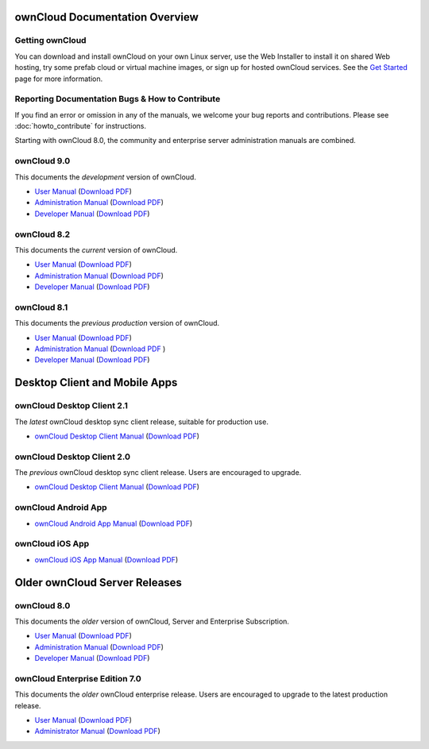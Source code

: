 ===============================
ownCloud Documentation Overview
===============================

----------------
Getting ownCloud
----------------

You can download and install ownCloud on your own Linux server, use the Web 
Installer to install it on shared Web hosting, try some prefab cloud or virtual 
machine images, or sign up for hosted ownCloud services. See the `Get Started 
<https://owncloud.org/install/>`_ page for more information.
 
------------------------------------------------
Reporting Documentation Bugs & How to Contribute
------------------------------------------------

If you find an error or omission in any of the manuals, we welcome your bug 
reports and contributions. Please see :doc:`howto_contribute` for instructions.

Starting with ownCloud 8.0, the community and enterprise server administration 
manuals are combined.

------------
ownCloud 9.0
------------

This documents the *development* version of ownCloud.

* `User Manual <https://doc.owncloud.org/server/9.0/user_manual/>`_ (`Download 
  PDF <https://doc.owncloud.org/server/9.0/ownCloud_User_Manual.pdf>`_)
* `Administration Manual <https://doc.owncloud.org/server/9.0/admin_manual/>`_ 
  (`Download PDF   
  <https://doc.owncloud.org/server/9.0/ownCloud_Server_Administration_Manual.pdf>`_)
* `Developer Manual <https://doc.owncloud.org/server/9.0/developer_manual/>`_ 
  (`Download PDF 
  <https://doc.owncloud.org/server/9.0/ownCloudDeveloperManual.pdf>`_)

------------
ownCloud 8.2
------------

This documents the *current* version of ownCloud.

* `User Manual <https://doc.owncloud.com/server/8.2/user_manual/>`_ (`Download 
  PDF <https://doc.owncloud.com/server/8.2/ownCloud_User_Manual.pdf>`_)
* `Administration Manual <https://doc.owncloud.com/server/8.2/admin_manual/>`_ 
  (`Download PDF   
  <https://doc.owncloud.com/server/8.2/ownCloud_Server_Administration_Manual.pdf>`_)
* `Developer Manual <https://doc.owncloud.com/server/8.2/developer_manual/>`_ 
  (`Download PDF 
  <https://doc.owncloud.com/server/8.2/ownCloudDeveloperManual.pdf>`_)

------------
ownCloud 8.1
------------

This documents the *previous production* version of ownCloud.

* `User Manual <https://doc.owncloud.com/server/8.1/user_manual/>`_ (`Download 
  PDF <https://doc.owncloud.com/server/8.1/ownCloud_User_Manual.pdf>`_)
* `Administration Manual <https://doc.owncloud.com/server/8.1/admin_manual/>`_ 
  (`Download PDF <https://doc.owncloud.com/server/8.1/ownCloud_Server_Administration_Manual.pdf>`_ )
* `Developer Manual <https://doc.owncloud.com/server/8.1/developer_manual/>`_ 
  (`Download PDF 
  <https://doc.owncloud.com/server/8.1/ownCloudDeveloperManual.pdf>`_) 
  
==============================
Desktop Client and Mobile Apps
============================== 

---------------------------
ownCloud Desktop Client 2.1
---------------------------

The *latest* ownCloud desktop sync client release, suitable for production use.

* `ownCloud Desktop Client Manual <https://doc.owncloud.com/desktop/2.1/>`_ 
  (`Download PDF 
  <https://doc.owncloud.com/desktop/2.1/ownCloudClientManual.pdf>`_)
  
---------------------------
ownCloud Desktop Client 2.0
---------------------------

The *previous* ownCloud desktop sync client release. Users are encouraged to 
upgrade.

* `ownCloud Desktop Client Manual <https://doc.owncloud.com/desktop/2.0/>`_ 
  (`Download PDF 
  <https://doc.owncloud.com/desktop/2.0/ownCloudClientManual.pdf>`_)

-------------------- 
ownCloud Android App  
--------------------

* `ownCloud Android App Manual <https://doc.owncloud.com/android/>`_ (`Download 
  PDF <https://doc.owncloud.com/android/ownCloudAndroidAppManual.pdf>`_)

---------------- 
ownCloud iOS App  
----------------

* `ownCloud iOS App Manual <https://doc.owncloud.com/ios/>`_ (`Download PDF 
  <https://doc.owncloud.com/ios/ownCloudiOSAppManual.pdf>`_)  

==============================
Older ownCloud Server Releases
==============================

------------
ownCloud 8.0
------------

This documents the *older* version of ownCloud, Server and 
Enterprise Subscription.

* `User Manual <https://doc.owncloud.com/server/8.0/user_manual/>`_ (`Download 
  PDF <https://doc.owncloud.com/server/8.0/ownCloud_User_Manual.pdf>`_)
* `Administration Manual <https://doc.owncloud.com/server/8.0/admin_manual/>`_ 
  (`Download PDF   
  <https://doc.owncloud.com/server/8.0/ownCloud_Server_Administration_Manual.pdf>`_) 
* `Developer Manual <https://doc.owncloud.com/server/8.0/developer_manual/>`_ 
  (`Download PDF 
  <https://doc.owncloud.com/server/8.0/ownCloudDeveloperManual.pdf>`_)

-------------------------------
ownCloud Enterprise Edition 7.0
-------------------------------

This documents the *older* ownCloud enterprise release. Users are encouraged to 
upgrade to the latest production release.

* `User Manual <https://doc.owncloud.com/server/7.0EE/user_manual/>`_ 
  (`Download 
  PDF <https://doc.owncloud.com/server/7.0EE/ownCloudEEUserManual.pdf>`_)
* `Administrator Manual <https://doc.owncloud.com/server/7.0EE/admin_manual/>`_ 
  (`Download PDF 
  <https://doc.owncloud.com/server/7.0EE/ownCloudEEAdminManual.pdf>`_)
 